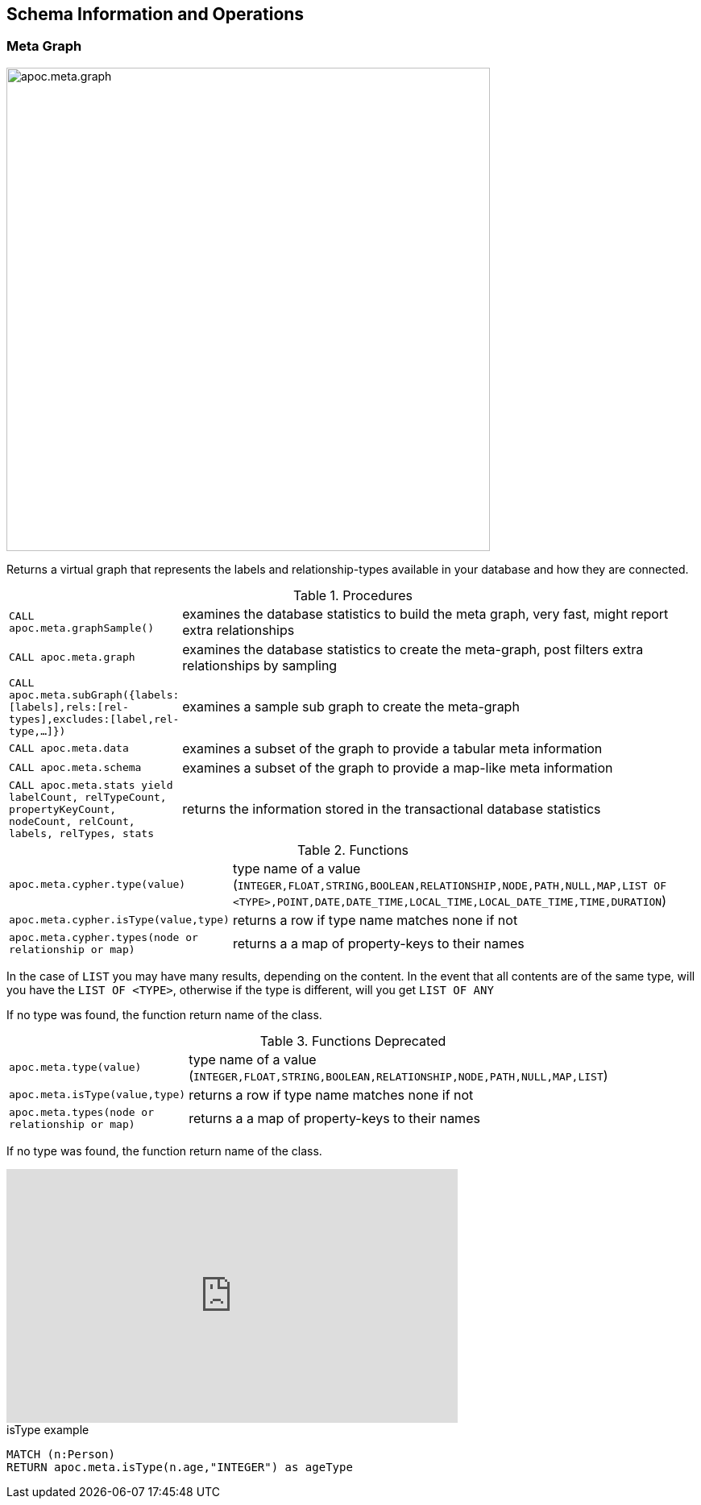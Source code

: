 [[schema]]
== Schema Information and Operations

[[meta-graph]]
=== Meta Graph

image::{img}/apoc.meta.graph.jpg[width=600]

Returns a virtual graph that represents the labels and relationship-types available in your database and how they are connected.

.Procedures
[cols="1m,5"]
|===
| CALL apoc.meta.graphSample() | examines the database statistics to build the meta graph, very fast, might report extra relationships
| CALL apoc.meta.graph | examines the database statistics to create the meta-graph, post filters extra relationships by sampling
| CALL apoc.meta.subGraph({labels:[labels],rels:[rel-types],excludes:[label,rel-type,...]}) | examines a sample sub graph to create the meta-graph
| CALL apoc.meta.data | examines a subset of the graph to provide a tabular meta information
| CALL apoc.meta.schema | examines a subset of the graph to provide a map-like meta information
| CALL apoc.meta.stats  yield labelCount, relTypeCount, propertyKeyCount, nodeCount, relCount, labels, relTypes, stats | returns the information stored in the transactional database statistics
|===

.Functions
[cols="1m,5"]
|===
| apoc.meta.cypher.type(value) | type name of a value (`INTEGER,FLOAT,STRING,BOOLEAN,RELATIONSHIP,NODE,PATH,NULL,MAP,LIST OF <TYPE>,POINT,DATE,DATE_TIME,LOCAL_TIME,LOCAL_DATE_TIME,TIME,DURATION`)
| apoc.meta.cypher.isType(value,type) | returns a row if type name matches none if not
| apoc.meta.cypher.types(node or relationship or map) | returns a a map of property-keys to their names
|===

In the case of `LIST` you may have many results, depending on the content. In the event that all contents are of the same type, will you have the `LIST OF <TYPE>`, otherwise if the type is different, will you get `LIST OF ANY`

If no type was found, the function return name of the class.

.Functions Deprecated
[cols="1m,5"]
|===
| apoc.meta.type(value) | type name of a value (`INTEGER,FLOAT,STRING,BOOLEAN,RELATIONSHIP,NODE,PATH,NULL,MAP,LIST`)
| apoc.meta.isType(value,type) | returns a row if type name matches none if not
| apoc.meta.types(node or relationship or map) | returns a a map of property-keys to their names
|===

If no type was found, the function return name of the class.

ifdef::backend-html5[]
++++
<iframe width="560" height="315" src="https://www.youtube.com/embed/yEN6TCL8WGk" frameborder="0" allow="autoplay; encrypted-media" allowfullscreen></iframe>
++++
endif::[]

.isType example
[source,cypher]
----
MATCH (n:Person)
RETURN apoc.meta.isType(n.age,"INTEGER") as ageType
----
